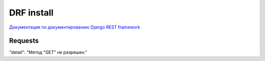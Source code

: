 ###########
DRF install
###########

`Документация по документированию Django REST framework
<https://drf-spectacular.readthedocs.io/en/latest/customization.html#workflow-schema-customization>`_

========
Requests
========

"detail": "Метод \"GET\" не разрешен."
